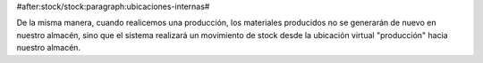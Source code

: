  
#after:stock/stock:paragraph:ubicaciones-internas#

De la misma manera, cuando realicemos una producción, los materiales producidos
no se generarán de nuevo en nuestro almacén, sino que el sistema realizará un 
movimiento de stock desde la ubicación virtual "producción" hacia nuestro 
almacén.